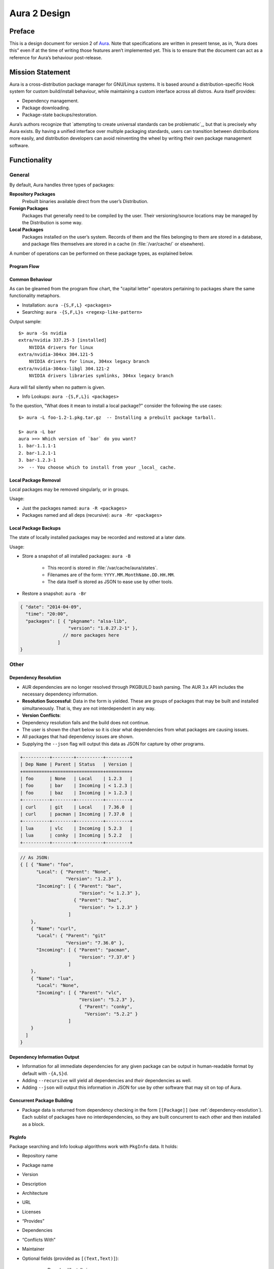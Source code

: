 =============
Aura 2 Design
=============

Preface
=======

This is a design document for version 2 of `Aura`_. Note that
specifications are written in present tense, as in, “Aura does this”
even if at the time of writing those features aren’t implemented yet.
This is to ensure that the document can act as a reference for Aura’s
behaviour post-release.

Mission Statement
=================

Aura is a cross-distribution package manager for GNU/Linux systems. It
is based around a distribution-specific Hook system for custom
build/install behaviour, while maintaining a custom interface across all
distros. Aura itself provides:

-  Dependency management.

-  Package downloading.

-  Package-state backups/restoration.

Aura’s authors recognize that `attempting to create universal standards
can be problematic`_, but that is precisely why Aura exists. By having a
unified interface over multiple packaging standards, users can
transition between distributions more easily, and distribution
developers can avoid reinventing the wheel by writing their own package
management software.

Functionality
=============

General
-------

By default, Aura handles three types of packages:

**Repository Packages**
   Prebuilt binaries available direct from the user’s Distribution.

**Foreign Packages**
   Packages that generally need to be compiled by the user. Their
   versioning/source locations may be managed by the Distribution is some way.

**Local Packages**
   Packages installed on the user’s system. Records of them and the files
   belonging to them are stored in a database, and package files themselves are
   stored in a cache (in :file:`/var/cache/` or elsewhere).

A number of operations can be performed on these package types, as explained
below.

Program Flow
~~~~~~~~~~~~
.. image:: programFlow.*

Common Behaviour
~~~~~~~~~~~~~~~~
As can be gleamed from the program flow chart, the "capital letter"
operators pertaining to packages share the same functionality metaphors.

- Installation: ``aura -{S,F,L} <packages>``
- Searching: ``aura -{S,F,L}s <regexp-like-pattern>``

Output sample::

   $> aura -Ss nvidia
   extra/nvidia 337.25-3 [installed]
       NVIDIA drivers for linux
   extra/nvidia-304xx 304.121-5
       NVIDIA drivers for linux, 304xx legacy branch
   extra/nvidia-304xx-libgl 304.121-2
       NVIDIA drivers libraries symlinks, 304xx legacy branch

Aura will fail silently when no pattern is given.

- Info Lookups: ``aura -{S,F,L}i <packages>``

To the question, "What does it mean to install a local package?" consider
the following the use cases::

   $> aura -L foo-1.2-1.pkg.tar.gz  -- Installing a prebuilt package tarball.

   $> aura -L bar
   aura >=> Which version of `bar` do you want?
   1. bar-1.1.1-1
   2. bar-1.2.1-1
   3. bar-1.2.3-1
   >>  -- You choose which to install from your _local_ cache.

Local Package Removal
~~~~~~~~~~~~~~~~~~~~~

Local packages may be removed singularly, or in groups.

Usage:

- Just the packages named: ``aura -R <packages>``
- Packages named and all deps (recursive): ``aura -Rr <packages>``


Local Package Backups
~~~~~~~~~~~~~~~~~~~~~

The state of locally installed packages may be recorded and restored
at a later date.

Usage:

- Store a snapshot of all installed packages: ``aura -B``

   - This record is stored in :file:`/var/cache/aura/states`.
   - Filenames are of the form: ``YYYY.MM.MonthName.DD.HH.MM``.
   - The data itself is stored as JSON to ease use by other
     tools.

- Restore a snapshot: ``aura -Br``

.. code-block:: javascript

   { "date": "2014-04-09",
     "time": "20:00",
     "packages": [ { "pkgname": "alsa-lib",
                     "version": "1.0.27.2-1" },
                   // more packages here
                 ]
   }

.. _other:

Other
-----

.. _dependency-resolution:

Dependency Resolution
~~~~~~~~~~~~~~~~~~~~~

-  AUR dependencies are no longer resolved through PKGBUILD bash
   parsing. The AUR 3.x API includes the necessary dependency
   information.

-  **Resolution Successful**: Data in the form is yielded. These are
   groups of packages that may be built and installed simultaneously.
   That is, they are not interdependent in any way.

-  **Version Conflicts**:

-  Dependency resolution fails and the build does not continue.

-  The user is shown the chart below so it is clear what dependencies
   from what packages are causing issues.

-  All packages that had dependency issues are shown.

-  Supplying the ``--json`` flag will output this data as JSON for
   capture by other programs.


.. code-block:: bash

   +----------+--------+----------+---------+
   | Dep Name | Parent | Status   | Version |
   +==========+========+==========+=========+
   | foo      | None   | Local    | 1.2.3   |
   | foo      | bar    | Incoming | < 1.2.3 |
   | foo      | baz    | Incoming | > 1.2.3 |
   +----------+--------+----------+---------+
   | curl     | git    | Local    | 7.36.0  |
   | curl     | pacman | Incoming | 7.37.0  |
   +----------+--------+----------+---------+
   | lua      | vlc    | Incoming | 5.2.3   |
   | lua      | conky  | Incoming | 5.2.2   |
   +----------+--------+----------+---------+

.. code-block:: javascript

   // As JSON:
   { [ { "Name": "foo",
         "Local": { "Parent": "None",
                    "Version": "1.2.3" },
         "Incoming": [ { "Parent": "bar",
                         "Version": "< 1.2.3" },
                       { "Parent": "baz",
                         "Version": "> 1.2.3" }
                     ]
       },
       { "Name": "curl",
         "Local": { "Parent": "git"
                    "Version": "7.36.0" },
         "Incoming": [ { "Parent": "pacman",
                         "Version": "7.37.0" }
                     ]
       },
       { "Name": "lua",
         "Local": "None",
         "Incoming": [ { "Parent": "vlc",
                         "Version": "5.2.3" },
                         { "Parent": "conky",
                           "Version": "5.2.2" }
                     ]
       }
     ]
   }

Dependency Information Output
~~~~~~~~~~~~~~~~~~~~~~~~~~~~~

-  Information for all immediate dependencies for any given package can
   be output in human-readable format by default with ``-{A,S}d``.

-  Adding ``--recursive`` will yield all dependencies and *their*
   dependencies as well.

-  Adding ``--json`` will output this information in JSON for use by
   other software that may sit on top of Aura.

Concurrent Package Building
~~~~~~~~~~~~~~~~~~~~~~~~~~~

-  Package data is returned from dependency checking in the form
   ``[[Package]]`` (see :ref:`dependency-resolution`). Each sublist of
   packages have no interdependencies, so they are built concurrent to
   each other and then installed as a block.

.. _pkginfo:

PkgInfo
~~~~~~~

Package searching and Info lookup algorithms work with ``PkgInfo`` data.
It holds:

- Repository name
- Package name
- Version
- Description
- Architecture
- URL
- Licenses
- “Provides”
- Dependencies
- “Conflicts With”
- Maintainer
- Optional fields (provided as ``[(Text,Text)]``):

   - Download/Install sizes
   - Group
   - Votes
   - GPG information
   - etc.

Abnormal Termination
~~~~~~~~~~~~~~~~~~~~

Users can halt Aura with ``Ctrl-d``. The message ``Stopping Aura...`` is
shown. All temporary files in use are cleared here.

Colour Output
~~~~~~~~~~~~~

All output to terminal (save JSON data) is output in colour where
appropriate. The user can disable this with ``--no-color{ur,r}``.

Usage Tips
~~~~~~~~~~

The user is shown usage tips when waiting for dependencies to resolve,
etc. A number of tips are Aura-centric, but distro-specific ones can be
defined in :ref:`auraconf`.

.. todo:: Decide frequency and what command(s) cause these tips to appear.

Plugins
-------

Like XMonad, behaviour is built around hooks/plugins that are themselves
written in Haskell. Each Linux distribution writes and provides to
:ref:`auraconf` functions that fill certain type/behaviour requirements
as explained below.

.. _auraconf:

AuraConf
~~~~~~~~

.. todo:: document location of Aura's configuration file.

AuraConf is Aura’s configuration file.  Here, distributions and users can add
Hooks to define custom behaviour for their native packaging system.
The command ``aura --recompile`` rebuilds Aura with new Hooks.
Also, the following paths can be defined in this file:

- Package cache.
- Aura log file.
- Default build directory.
- Mirror URLs for binary downloads.
- TODO: What else?

Package Typeclass Instances
~~~~~~~~~~~~~~~~~~~~~~~~~~~
Each Hook family (as described below) operates with one type of package.
Any package type has to implement the `Package` typeclass. It takes
the following shape:

.. code-block:: haskell

   class Package p where
     -- Converts a package name to its ADT form. Upon failure,
     -- yields its name wrapped in a `Left`.
     package :: Text -> IO (Either Text p)

     -- All Packages must be able to present their prime information
     -- in a standard way for Aura output functions.
     render :: p -> PkgInfo

Hooks ADT
~~~~~~~~~
Hooks are passed through Aura as an ADT of functions.

.. code-block:: haskell

   {-# LANGUAGE RankNTypes #-}

   data Hooks p = Hooks { info   :: Package p => Text -> IO [p]
                        , search :: Package p => Text -> IO [p]
                        , -- more to come
                        }

Aesthetics
----------

Size Information
~~~~~~~~~~~~~~~~
Unless ``-q`` is passed to Aura, the following information is
displayed before installation from the official repositories.

.. code-block::

   Total download size : xx MiB
   Net upgrade size    : xx MiB

The units are displayed with binary prefixes, such as: B, KiB, MiB, GiB and TiB.

Localisation
~~~~~~~~~~~~

.. todo::
   Document exactly which environment variables are relevant. Perhaps $LANG?

Aura is available for use in multiple languages. Language can be set via
environment variables or by using Aura flags that correspond to that
language. Note that use of a flag will override whatever environment
variable is set. Each language has an English name and its native
equivalent (accents and other non-ascii characters are compatible). For
example:

- ``--croatian`` and ``--hrvatski``

- ``--french`` and ``--français``

.. _version-information:

Version Information When Upgrading
~~~~~~~~~~~~~~~~~~~~~~~~~~~~~~~~~~

Whenever a package needs an upgrade, unless ``-q`` is passed to
Aura, then a detailed chart is produced, as described below.

The coloured part is denoted with ``<colour></colour>`` tags, enclosing the
text to colourise such as <colour>text to colourise</colour>.

New Package Dependency Needed
*****************************

.. code-block::

   ⇒ New package needed:
   repository/package        1.0-1            (required by xxx) (Net change: ±xx MiB)

New Package Release
*******************

.. code-block::

   ⇒ New package release:
   repository/package        1.0-1    -->    1.0-<green>2</green> (Net change: ±xx MiB)

New Package Version
*******************

.. code-block::

   ⇒ New package version:
   repository/package        1.0-1    -->    1.<green>2-1</green> (Net change: ±xx MiB)

Aura Versioning
~~~~~~~~~~~~~~~

-  Aura uses `Semantic Versioning`_, meaning it’s version numbers are of
   the form ``MAJOR.MINOR.PATCH``.

Haskell Requirements
--------------------

Strings
~~~~~~~

All Strings are represented as from ``Data.Text``. This is available in
the ``text`` package from Hackage. The following language pragma should
be used where appropriate for String literals being converted to
automatically::

   {-# LANGUAGE OverloadedStrings #-}

JSON Data
~~~~~~~~~

All JSON input and output is handled through the ``aeson`` and
``aeson-pretty`` packages.

Parsing
~~~~~~~

.. todo:: Decide between Parsec and Attoparsec

All parsing is done with Parsec. Regular Expressions are no longer
used anywhere in Aura.

Other Libraries
~~~~~~~~~~~~~~~

Information on other Hackage libraries used in Aura can be found
`here`_.

Package Requirements
--------------------

Aura must be available in the following forms:

``haskell-aura``
   An AUR package pulled from Hackage, contains only the Aura “shell” layer.
   The user must install another package to get the Arch Linux Hooks, and then
   build the executable themselves.

``aura``
   Official Arch-flavoured Aura, built and configured in a cabal sandbox.
   ``cabal-install`` is the only Haskell related dependency.

``haskell-aura-git``
   Most recent version of Aura, as found on its source repository.

``aura-legacy``
   A static copy of Aura 1. Has Haskell dependencies.

Arch Linux Specifics
====================

ABS Package Building/Installation
---------------------------------

-  There is no longer a ``-M`` option. All ABS package interaction is
   done through ``-S``.

-  Installs prebuilt binaries available from Arch servers by default.

-  Build options:

-  If the user specifies ``--build``, the package will be built manually
   via the ABS.

AUR Package Building/Installation
---------------------------------

-  Builds manually by default, as there is no prebuilt alternative for
   the AUR (by design).

PKGBUILD/Additional Build-file Editing
--------------------------------------

-  Support for ``customizepkg`` is dropped, as AUR 3.x provides
   dependency information via its API.

-  Users can edit included ``.install`` files and the **behaviour** of
   PKGBUILDs with ``--edit``. This is done after dependency checks have
   been made via the data from the AUR API. Users are urged *not* to
   edit dependencies at this point, as only ``makepkg``, not Aura, will
   know about the changes.

-  If you do want to build a package with different dependencies,
   consider whether there is value in creating your own forked package
   for the AUR (named ``foo-legacy``, etc.). Others may benefit from
   your effort.

-  If you are trying to fix a broken package, rather than circumventing
   the problem by building manually with ``makepkg``, please contact the
   maintainer.

AUR Interaction
---------------

-  AUR API calls are moved out of Aura and into a new Hackage package
   ``aur`` (exposing the ``Linux.Arch.Aur.*`` modules).

-  It provides conversions to and from JSON data and Haskell data.

-  This is preparation for future versions of Aura that allow use in
   other Linux distributions by swapping out sections of their back-end
   (with modules like ``Linux.Debian.Repo`` etc.)

Coding Standards
================

Record Syntax
-------------

When using record syntax for ADTs, function names should be suffixed
with “Of” to reflect their noun-like nature::

   data Package = Package { nameOf    :: String
                          , versionOf :: Version
                          , depsOf    :: [Package] }
                          deriving (Eq, Show)

.. _Aura: https://github.com/fosskers/aura
.. _attemping to create universal standards can be problematic: http://www.xkcd.com/927/
.. _Semantic Versioning: http://semver.org/
.. _here: https://github.com/fosskers/aura/issues/223
